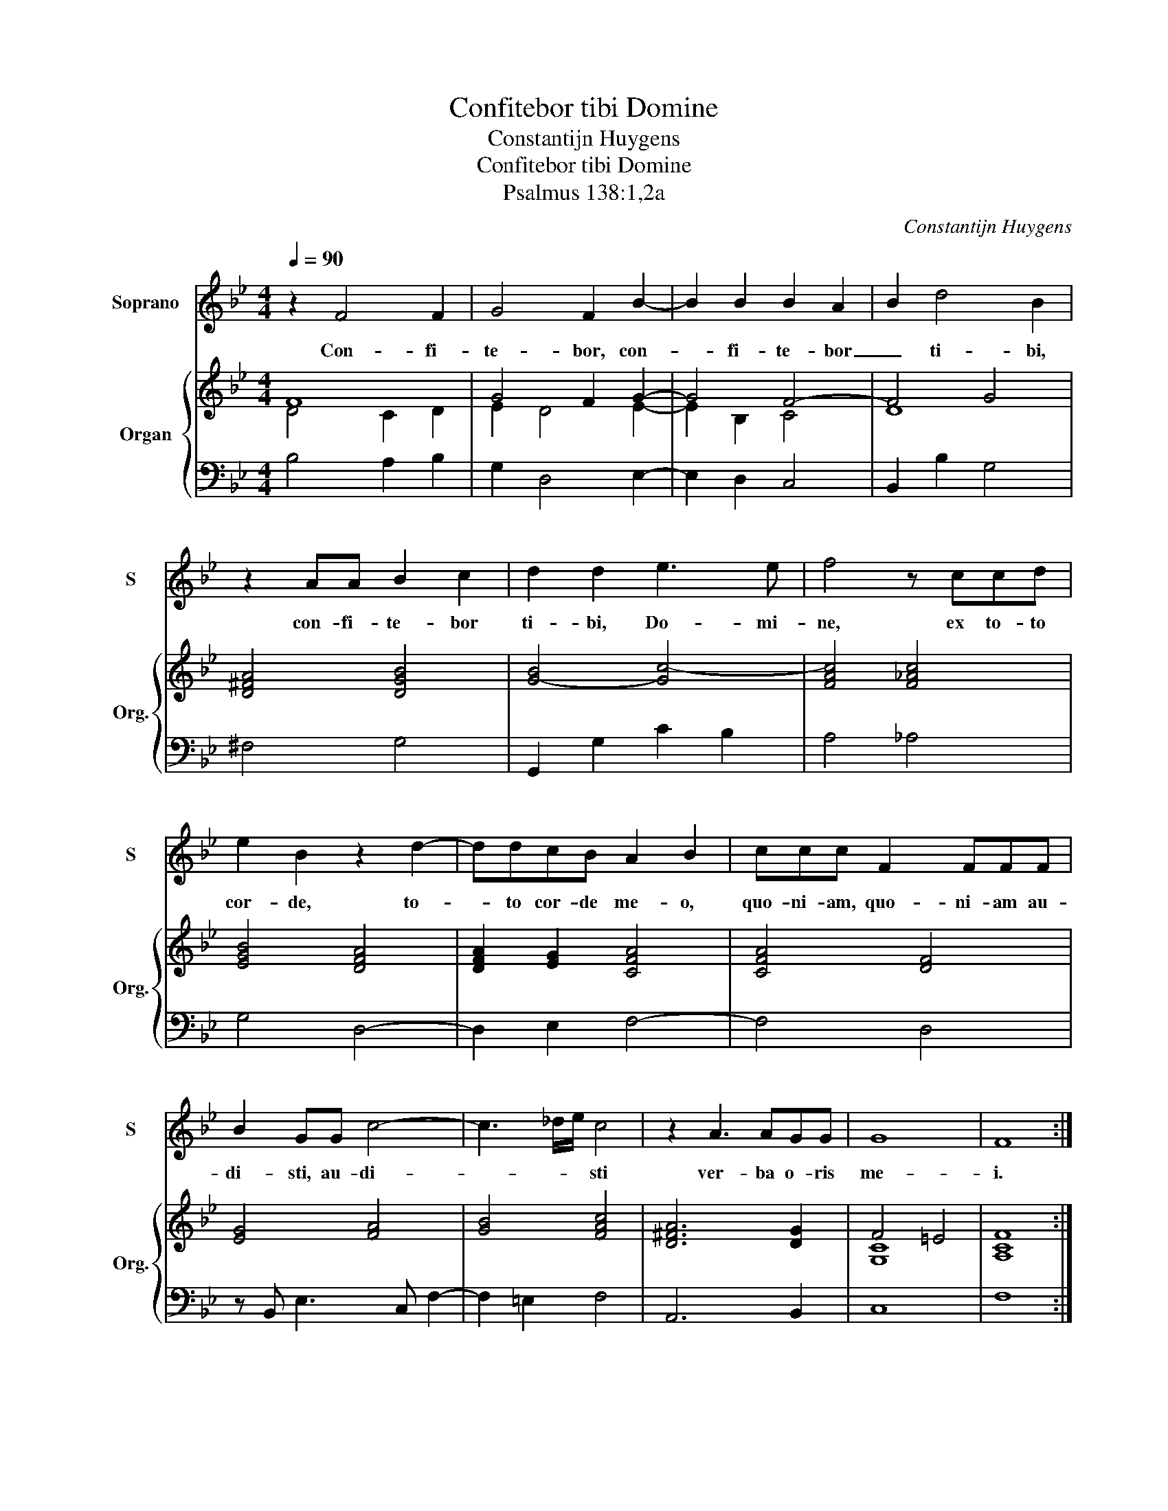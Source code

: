 X:1
T:Confitebor tibi Domine
T:Constantijn Huygens
T:Confitebor tibi Domine 
T:Psalmus 138:1,2a
C:Constantijn Huygens
%%score 1 { ( 2 3 ) | 4 }
L:1/8
Q:1/4=90
M:4/4
K:Bb
V:1 treble nm="Soprano" snm="S"
V:2 treble nm="Organ" snm="Org."
V:3 treble 
V:4 bass 
V:1
 z2 F4 F2 | G4 F2 B2- | B2 B2 B2 A2 | B2 d4 B2 | z2 AA B2 c2 | d2 d2 e3 e | f4 z ccd | %7
w: Con- fi-|te- bor, con-|* fi- te- bor|_ ti- bi,|con- fi- te- bor|ti- bi, Do- mi-|ne, ex to- to|
 e2 B2 z2 d2- | ddcB A2 B2 | ccc F2 FFF | B2 GG c4- | c3 _d/e/ c4 | z2 A3 AGG | G8 | F8 :: %15
w: cor- de, to-|* to cor- de me- o,|quo- ni- am, quo- ni- am au-|di- sti, au- di-|* * * sti|ver- ba o- ris|me-|i.|
 z2 c4 c2 | B4 B2 e2- | e2 _A2 =A4 | B2 _AB GGcG | _A>(G F)G A>B A/B/c/_d/ | =e2 f2 e4 | f8 | %22
w: In con-|spec- tu, in|_ con- spec-|tu An- ge- lo- rum, An- ge-|lo- rum _ psal- * * * * * *|* lam ti-|bi.|
 z2 F4 _G2 | _A4 A4 | z2 _A4 A2 | B4 B4 | z2 BB B2 BB | B2 B2 B2 B2 | z BBc d4- | d2 e2 f2 f2 | %30
w: A- do-|ra- bo,|a- do-|ra- bo,|a- do- ra- bo in|tem- plum sanc- tum,|in tem- plum sanc-|* tum tu- um,|
 z ggd e(d c2) | f6 BB | B2 B2 z2 _AA | GG c>B A2 d2- | d2 d e/f/ c4 | B8 :| %36
w: et con- fi- te- bor, _|et con- fi-|te- bor, con- fi-|te- bor no- mi- ni, no-|* mi- ni _ tu-|o.|
V:2
 F8 | G4 F2 G2- | G4 F4- | F4 G4 | [D^FA]4 [DGB]4 | [G-B]4 [Gc-]4 | [FAc]4 [F_Ac]4 | %7
 [EGB]4 [DFA]4 | [DFA]2 [EG]2 [CFA]4 | [CFA]4 [DF]4 | [EG]4 [FA]4 | [GB]4 [FAc]4 | [D^FA]6 [DG]2 | %13
 F4 =E4 | [A,CF]8 :: [FA]8 | [DFB]4 [EGB]4 | [E_Ac]4 [F=Ac]4 | [DF]4 [GB]2 [=EGc]2 | [CF]8 | %20
 c/d/=e/f/ g/f/e/d/ c/d/c/d/ cB | [CFA]8 | [F_A]6 [_GB]2 | [F_A]8 | [CE_A]8 | [EGB]8 | [EGB]8 | %27
 [EGB]8 | [EG]4 [FB]4 | [FB]8 | [GBd]4 [EGc]2 [FAc]2 | [FAc]4 [DFB]4 | B8 | [EG]4 [FA]4 | %34
 A2 B4 A2 | [B,DFB]8 :| %36
V:3
 D4 C2 D2 | E2 D4 E2- | E2 B,2 C4 | D8 | x8 | x8 | x8 | x8 | x8 | x8 | x8 | x8 | x8 | [G,C]8 | %14
 x8 :: x8 | x8 | x8 | x8 | x8 | =E2 D2 [CE]4 | x8 | x8 | x8 | x8 | x8 | x8 | x8 | x8 | x8 | x8 | %31
 x8 | [DG]4 [DF]4 | x8 | F2 [EG]2 F4 | x8 :| %36
V:4
 B,4 A,2 B,2 | G,2 D,4 E,2- | E,2 D,2 C,4 | B,,2 B,2 G,4 | ^F,4 G,4 | G,,2 G,2 C2 B,2 | A,4 _A,4 | %7
 G,4 D,4- | D,2 E,2 F,4- | F,4 D,4 | z B,, E,3 C, F,2- | F,2 =E,2 F,4 | A,,6 B,,2 | C,8 | F,8 :: %15
 F,4 C,2 A,,2 | B,,2 B,2 G,4 | _A,4 F,4 | D,4 E,2 =E,2 | F,8 | C,2 B,,2 C,4 | F,8 | _D,8 | _D,8 | %24
 _A,,8 | E,8 | E,8 | E,8 | E,2 D,C, B,,4 | B,,4 B,4 | G,4 C2 A,2 | A,4 B,4 | G,4 D,4 | %33
 E,2 C,2 D,4- | D,2 E,2 F,4 | B,,8 :| %36

